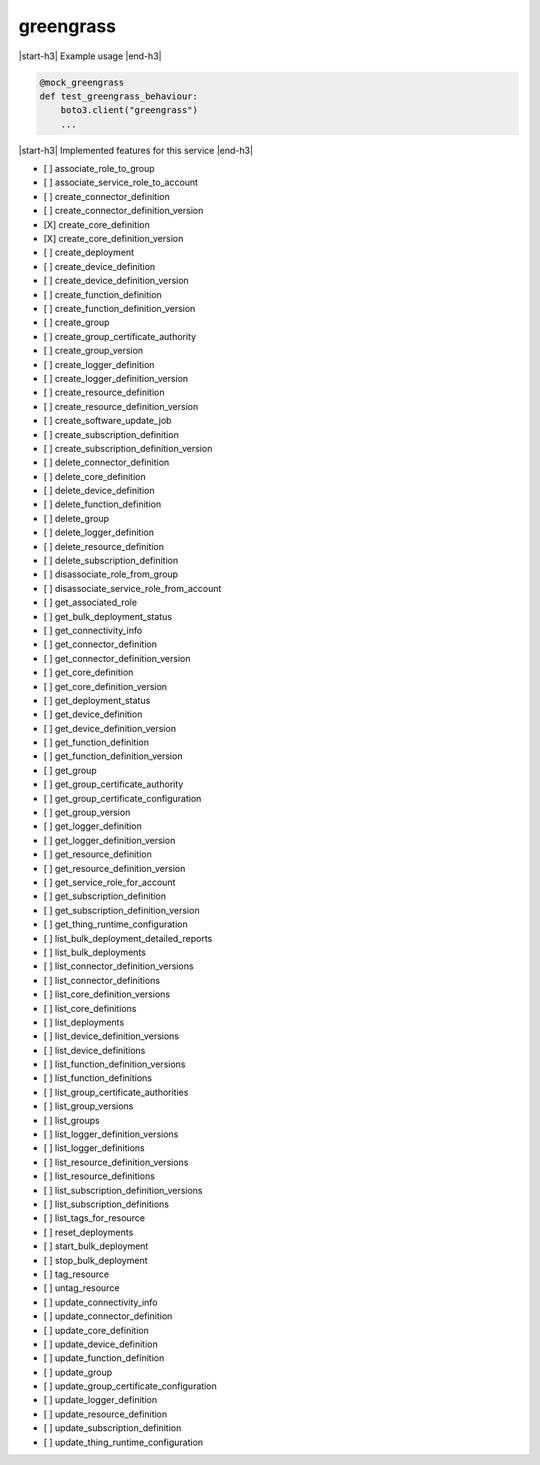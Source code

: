 .. _implementedservice_greengrass:

.. |start-h3| raw:: html

    <h3>

.. |end-h3| raw:: html

    </h3>

==========
greengrass
==========

|start-h3| Example usage |end-h3|

.. sourcecode:: python

            @mock_greengrass
            def test_greengrass_behaviour:
                boto3.client("greengrass")
                ...



|start-h3| Implemented features for this service |end-h3|

- [ ] associate_role_to_group
- [ ] associate_service_role_to_account
- [ ] create_connector_definition
- [ ] create_connector_definition_version
- [X] create_core_definition
- [X] create_core_definition_version
- [ ] create_deployment
- [ ] create_device_definition
- [ ] create_device_definition_version
- [ ] create_function_definition
- [ ] create_function_definition_version
- [ ] create_group
- [ ] create_group_certificate_authority
- [ ] create_group_version
- [ ] create_logger_definition
- [ ] create_logger_definition_version
- [ ] create_resource_definition
- [ ] create_resource_definition_version
- [ ] create_software_update_job
- [ ] create_subscription_definition
- [ ] create_subscription_definition_version
- [ ] delete_connector_definition
- [ ] delete_core_definition
- [ ] delete_device_definition
- [ ] delete_function_definition
- [ ] delete_group
- [ ] delete_logger_definition
- [ ] delete_resource_definition
- [ ] delete_subscription_definition
- [ ] disassociate_role_from_group
- [ ] disassociate_service_role_from_account
- [ ] get_associated_role
- [ ] get_bulk_deployment_status
- [ ] get_connectivity_info
- [ ] get_connector_definition
- [ ] get_connector_definition_version
- [ ] get_core_definition
- [ ] get_core_definition_version
- [ ] get_deployment_status
- [ ] get_device_definition
- [ ] get_device_definition_version
- [ ] get_function_definition
- [ ] get_function_definition_version
- [ ] get_group
- [ ] get_group_certificate_authority
- [ ] get_group_certificate_configuration
- [ ] get_group_version
- [ ] get_logger_definition
- [ ] get_logger_definition_version
- [ ] get_resource_definition
- [ ] get_resource_definition_version
- [ ] get_service_role_for_account
- [ ] get_subscription_definition
- [ ] get_subscription_definition_version
- [ ] get_thing_runtime_configuration
- [ ] list_bulk_deployment_detailed_reports
- [ ] list_bulk_deployments
- [ ] list_connector_definition_versions
- [ ] list_connector_definitions
- [ ] list_core_definition_versions
- [ ] list_core_definitions
- [ ] list_deployments
- [ ] list_device_definition_versions
- [ ] list_device_definitions
- [ ] list_function_definition_versions
- [ ] list_function_definitions
- [ ] list_group_certificate_authorities
- [ ] list_group_versions
- [ ] list_groups
- [ ] list_logger_definition_versions
- [ ] list_logger_definitions
- [ ] list_resource_definition_versions
- [ ] list_resource_definitions
- [ ] list_subscription_definition_versions
- [ ] list_subscription_definitions
- [ ] list_tags_for_resource
- [ ] reset_deployments
- [ ] start_bulk_deployment
- [ ] stop_bulk_deployment
- [ ] tag_resource
- [ ] untag_resource
- [ ] update_connectivity_info
- [ ] update_connector_definition
- [ ] update_core_definition
- [ ] update_device_definition
- [ ] update_function_definition
- [ ] update_group
- [ ] update_group_certificate_configuration
- [ ] update_logger_definition
- [ ] update_resource_definition
- [ ] update_subscription_definition
- [ ] update_thing_runtime_configuration


